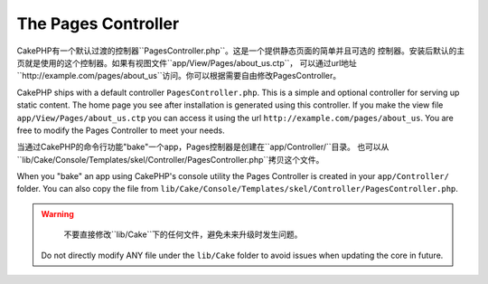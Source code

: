 The Pages Controller
####################

CakePHP有一个默认过渡的控制器``PagesController.php``。这是一个提供静态页面的简单并且可选的
控制器。安装后默认的主页就是使用的这个控制器。如果有视图文件``app/View/Pages/about_us.ctp``，
可以通过url地址``http://example.com/pages/about_us``访问。你可以根据需要自由修改PagesController。

CakePHP ships with a default controller ``PagesController.php``. This is a
simple and optional controller for serving up static content. The home page
you see after installation is generated using this controller. If you make the
view file ``app/View/Pages/about_us.ctp`` you can access it using the url
``http://example.com/pages/about_us``. You are free to modify the Pages
Controller to meet your needs.

当通过CakePHP的命令行功能"bake"一个app，Pages控制器是创建在``app/Controller/``目录。
也可以从``lib/Cake/Console/Templates/skel/Controller/PagesController.php``拷贝这个文件。

When you "bake" an app using CakePHP's console utility the Pages Controller is
created in your ``app/Controller/`` folder. You can also copy the file from
``lib/Cake/Console/Templates/skel/Controller/PagesController.php``.

.. versionchanged:: 2.1
	CakePHP 2.0中Pages Controller是``lib/Cake``的一部分。从2.1起Pages Controller不在
	是核心目录的一部分而被放到app目录。
    With CakePHP 2.0 the Pages Controller was part of ``lib/Cake``. Since 2.1
    the Pages Controller is no longer part of the core but ships in the app
    folder.

.. warning::

	不要直接修改``lib/Cake``下的任何文件，避免未来升级时发生问题。
    Do not directly modify ANY file under the ``lib/Cake`` folder to avoid
    issues when updating the core in future.


.. meta::
    :title lang=en: The Pages Controller
    :keywords lang=en: pages controller,default controller,lib,cakephp,ships,php,file folder
